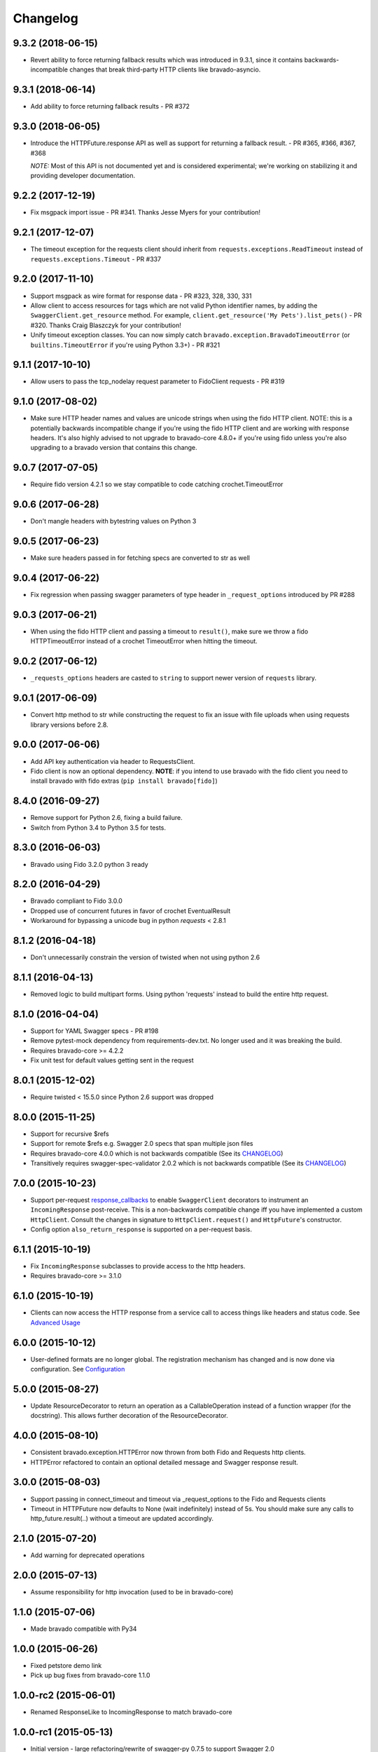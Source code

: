 Changelog
=========

9.3.2 (2018-06-15)
------------------
- Revert ability to force returning fallback results which was introduced in 9.3.1, since it contains
  backwards-incompatible changes that break third-party HTTP clients like bravado-asyncio.

9.3.1 (2018-06-14)
------------------
- Add ability to force returning fallback results - PR #372

9.3.0 (2018-06-05)
------------------
- Introduce the HTTPFuture.response API as well as support for returning a fallback result. - PR #365, #366, #367, #368

  *NOTE:* Most of this API is not documented yet and is considered experimental; we're working on stabilizing it
  and providing developer documentation.

9.2.2 (2017-12-19)
------------------
- Fix msgpack import issue - PR #341. Thanks Jesse Myers for your contribution!

9.2.1 (2017-12-07)
------------------
- The timeout exception for the requests client should inherit from ``requests.exceptions.ReadTimeout`` instead of ``requests.exceptions.Timeout`` - PR #337

9.2.0 (2017-11-10)
------------------
- Support msgpack as wire format for response data - PR #323, 328, 330, 331
- Allow client to access resources for tags which are not valid Python identifier names, by adding the ``SwaggerClient.get_resource`` method.
  For example, ``client.get_resource('My Pets').list_pets()`` - PR #320. Thanks Craig Blaszczyk for your contribution!
- Unify timeout exception classes. You can now simply catch ``bravado.exception.BravadoTimeoutError`` (or ``builtins.TimeoutError`` if you're using Python 3.3+) - PR #321

9.1.1 (2017-10-10)
------------------
- Allow users to pass the tcp_nodelay request parameter to FidoClient requests - PR #319

9.1.0 (2017-08-02)
------------------
- Make sure HTTP header names and values are unicode strings when using the fido HTTP client.
  NOTE: this is a potentially backwards incompatible change if you're using the fido HTTP client and
  are working with response headers. It's also highly advised to not upgrade to bravado-core 4.8.0+
  if you're using fido unless you're also upgrading to a bravado version that contains this change.

9.0.7 (2017-07-05)
------------------
- Require fido version 4.2.1 so we stay compatible to code catching crochet.TimeoutError

9.0.6 (2017-06-28)
------------------
- Don't mangle headers with bytestring values on Python 3

9.0.5 (2017-06-23)
------------------
- Make sure headers passed in for fetching specs are converted to str as well

9.0.4 (2017-06-22)
------------------
- Fix regression when passing swagger parameters of type header in ``_request_options`` introduced by PR #288

9.0.3 (2017-06-21)
------------------
- When using the fido HTTP client and passing a timeout to ``result()``, make sure we throw a fido HTTPTimeoutError instead of a crochet TimeoutError when hitting the timeout.

9.0.2 (2017-06-12)
------------------
- ``_requests_options`` headers are casted to ``string`` to support newer version of ``requests`` library.

9.0.1 (2017-06-09)
------------------
- Convert http method to str while constructing the request to fix an issue with file uploads when using requests library versions before 2.8.

9.0.0 (2017-06-06)
------------------
- Add API key authentication via header to RequestsClient.
- Fido client is now an optional dependency. **NOTE**: if you intend to use bravado with the fido client you need to install bravado with fido extras (``pip install bravado[fido]``)

8.4.0 (2016-09-27)
------------------
- Remove support for Python 2.6, fixing a build failure.
- Switch from Python 3.4 to Python 3.5 for tests.

8.3.0 (2016-06-03)
------------------
- Bravado using Fido 3.2.0 python 3 ready

8.2.0 (2016-04-29)
------------------
- Bravado compliant to Fido 3.0.0
- Dropped use of concurrent futures in favor of crochet EventualResult
- Workaround for bypassing a unicode bug in python `requests` < 2.8.1

8.1.2 (2016-04-18)
------------------
- Don't unnecessarily constrain the version of twisted when not using python 2.6

8.1.1 (2016-04-13)
------------------
- Removed logic to build multipart forms. Using python 'requests' instead to build the entire http request.

8.1.0 (2016-04-04)
------------------
- Support for YAML Swagger specs - PR #198
- Remove pytest-mock dependency from requirements-dev.txt. No longer used and it was breaking the build.
- Requires bravado-core >= 4.2.2
- Fix unit test for default values getting sent in the request

8.0.1 (2015-12-02)
------------------
- Require twisted < 15.5.0 since Python 2.6 support was dropped

8.0.0 (2015-11-25)
------------------
- Support for recursive $refs
- Support for remote $refs e.g. Swagger 2.0 specs that span multiple json files
- Requires bravado-core 4.0.0 which is not backwards compatible (See its `CHANGELOG <http://bravado-core.readthedocs.org/en/latest/changelog.html>`_)
- Transitively requires swagger-spec-validator 2.0.2 which is not backwards compatible (See its `CHANGELOG <http://swagger-spec-validator.readthedocs.org/en/latest/changelog.html>`_)

7.0.0 (2015-10-23)
------------------
- Support per-request response_callbacks_ to enable ``SwaggerClient``
  decorators to instrument an ``IncomingResponse`` post-receive. This is a
  non-backwards compatible change iff you have implemented a custom
  ``HttpClient``. Consult the changes in signature to ``HttpClient.request()``
  and ``HttpFuture``'s constructor.
- Config option ``also_return_response`` is supported on a per-request basis.

.. _response_callbacks: configuration.html#per-request-configuration

6.1.1 (2015-10-19)
------------------
- Fix ``IncomingResponse`` subclasses to provide access to the http headers.
- Requires bravado-core >= 3.1.0

6.1.0 (2015-10-19)
------------------
- Clients can now access the HTTP response from a service call to access things
  like headers and status code. See `Advanced Usage`_

.. _`Advanced Usage`: advanced.html#getting-access-to-the-http-response

6.0.0 (2015-10-12)
------------------
- User-defined formats are no longer global. The registration mechanism has
  changed and is now done via configuration. See Configuration_

.. _Configuration: configuration.html

5.0.0 (2015-08-27)
------------------
- Update ResourceDecorator to return an operation as a CallableOperation
  instead of a function wrapper (for the docstring). This allows further
  decoration of the ResourceDecorator.

4.0.0 (2015-08-10)
------------------
- Consistent bravado.exception.HTTPError now thrown from both Fido and Requests http clients.
- HTTPError refactored to contain an optional detailed message and Swagger response result.

3.0.0 (2015-08-03)
------------------
- Support passing in connect_timeout and timeout via _request_options to the Fido and Requests clients
- Timeout in HTTPFuture now defaults to None (wait indefinitely) instead of 5s. You should make sure
  any calls to http_future.result(..) without a timeout are updated accordingly.

2.1.0 (2015-07-20)
------------------
- Add warning for deprecated operations

2.0.0 (2015-07-13)
------------------
- Assume responsibility for http invocation (used to be in bravado-core)

1.1.0 (2015-07-06)
------------------
- Made bravado compatible with Py34

1.0.0 (2015-06-26)
------------------
- Fixed petstore demo link
- Pick up bug fixes from bravado-core 1.1.0

1.0.0-rc2 (2015-06-01)
----------------------
- Renamed ResponseLike to IncomingResponse to match bravado-core

1.0.0-rc1 (2015-05-13)
----------------------
- Initial version - large refactoring/rewrite of swagger-py 0.7.5 to support Swagger 2.0
